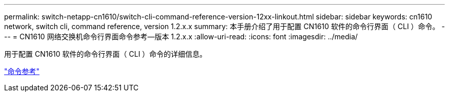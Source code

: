 ---
permalink: switch-netapp-cn1610/switch-cli-command-reference-version-12xx-linkout.html 
sidebar: sidebar 
keywords: cn1610 network, switch cli, command reference, version 1.2.x.x 
summary: 本手册介绍了用于配置 CN1610 软件的命令行界面（ CLI ）命令。 
---
= CN1610 网络交换机命令行界面命令参考—版本 1.2.x.x
:allow-uri-read: 
:icons: font
:imagesdir: ../media/


[role="lead"]
用于配置 CN1610 软件的命令行界面（ CLI ）命令的详细信息。

https://library.netapp.com/ecm/ecm_download_file/ECMP1117863["命令参考"^]
